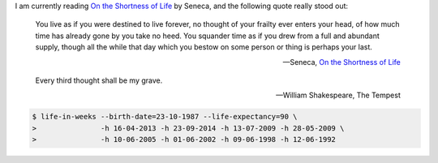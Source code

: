 .. title: This is your life and it's ending one week at a time
.. slug: this-is-your-life-and-its-ending-one-week-at-a-time
.. date: 2016-04-17 21:35:56 UTC+10:00
.. tags: python, click
.. category: coding
.. link: 
.. description: 
.. type: text

..  thumbnail:: ../../images/life-in-weeks.png
    :align: center

I am currently reading `On the Shortness of Life`_ by Seneca, and the following
quote really stood out: 

..  pull-quote::

    You live as if you were destined to live forever, no thought of your frailty
    ever enters your head, of how much time has already gone by you take no heed.
    You squander time as if you drew from a full and abundant supply, though all
    the while that day which you bestow on some person or thing is perhaps your
    last.

    -- Seneca, `On the Shortness of Life`_

.. TEASER_END

..  pull-quote::

    Every third thought shall be my grave.

    -- William Shakespeare, The Tempest

..  code:: console

    $ life-in-weeks --birth-date=23-10-1987 --life-expectancy=90 \
    >               -h 16-04-2013 -h 23-09-2014 -h 13-07-2009 -h 28-05-2009 \
    >               -h 10-06-2005 -h 01-06-2002 -h 09-06-1998 -h 12-06-1992


.. _Your Life in Weeks: http://waitbutwhy.com/2014/05/life-weeks.html
.. _On the Shortness of Life: http://www.amazon.com/Shortness-Life-Penguin-Great-Ideas/dp/0143036327
.. _Meditate on Your Mortality: https://books.google.com.au/books?id=2S0lAwAAQBAJ&lpg=PT161&ots=bZaU1R8H0o&dq=ryan%20holiday%20meditate%20on%20your%20mortality&pg=PT161#v=onepage&q=ryan%20holiday%20meditate%20on%20your%20mortality&f=false
.. _Life in Weeks: https://github.com/ltiao/life-in-weeks
